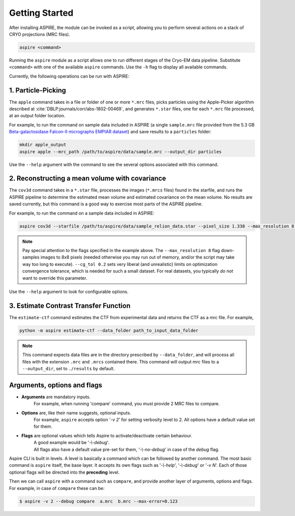 Getting Started
===============

After installing ASPIRE, the module can be invoked as a script, allowing you to perform several actions on a stack of
CRYO projections (MRC files).

.. code-block:: console

    aspire <command>

Running the ``aspire`` module as a script allows one to run different stages of the Cryo-EM data pipeline.
Substitute ``<command>`` with one of the available ``aspire`` commands. Use the ``-h`` flag to display all available commands.

Currently, the following operations can be run with ASPIRE:

1. Particle-Picking
###################

The ``apple`` command takes in a file or folder of one or more ``*.mrc`` files, picks particles using the Apple-Picker algorithm described at
:cite:`DBLP:journals/corr/abs-1802-00469`, and generates ``*.star`` files, one for each ``*.mrc`` file processed, at an output folder location.

For example, to run the command on sample data included in ASPIRE (a single ``sample.mrc`` file provided from the 5.3 GB
`Beta-galactosidase Falcon-II micrographs EMPIAR dataset <https://www.ebi.ac.uk/pdbe/emdb/empiar/entry/10017/>`_) and save results to a
``particles`` folder:

.. code-block:: console

    mkdir apple_output
    aspire apple --mrc_path /path/to/aspire/data/sample.mrc --output_dir particles

Use the ``--help`` argument with the command to see the several options associated with this command.

2. Reconstructing a mean volume with covariance
###############################################

The ``cov3d`` command takes in a ``*.star`` file, processes the images (``*.mrcs`` files) found in the starfile, and runs the ASPIRE pipeline
to determine the estimated mean volume and estimated covariance on the mean volume. No results are saved currently, but this command is
a good way to exercise most parts of the ASPIRE pipeline.

For example, to run the command on a sample data included in ASPIRE:

.. code-block:: console

    aspire cov3d --starfile /path/to/aspire/data/sample_relion_data.star --pixel_size 1.338 --max_resolution 8 --cg_tol 0.2

.. note::

    Pay special attention to the flags specified in the example above. The ``--max_resolution 8``
    flag down-samples images to 8x8 pixels (needed otherwise you may run out of memory, and/or the script may take way
    too long to execute). ``--cg_tol 0.2`` sets very liberal (and unrealistic) limits on optimization convergence
    tolerance, which is needed for such a small dataset. For real datasets, you typically *do not* want to override this
    parameter.

Use the ``--help`` argument to look for configurable options.

3. Estimate Contrast Transfer Function
######################################

The ``estimate-ctf`` command estimates the CTF from experimental data and returns the CTF as a mrc file.  For example,

.. code-block:: console

      python -m aspire estimate-ctf --data_folder path_to_input_data_folder

.. note::

    This command expects data files are in the directory prescribed by ``--data_folder``,
    and will process all files with the extension ``.mrc`` and ``.mrcs`` contained there.
    This command will output mrc files to a ``--output_dir``, set to ``./results`` by default.


Arguments, options and flags
############################

- **Arguments** are mandatory inputs.
   For example, when running 'compare' command, you must provide 2 MRC files to compare.

- **Options** are, like their name suggests, optional inputs.
   For example, ``aspire`` accepts option '*-v 2*' for setting verbosity level to 2.
   All options have a default value set for them.

- **Flags** are optional values which tells Aspire to activate/deactivate certain behaviour.
   | A good example would be '*-\\-debug*'.
   | All flags also have a default value pre-set for them, '*-\\-no-debug*' in case of the *debug* flag.

Aspire CLI is built in levels. A level is basically a command which can
be followed by another command. The most basic command is ``aspire``
itself, the base layer. It accepts its own flags such as '*-\\-help*',
'*-\\-debug*' or '*-v N*'. Each of those optional flags will be directed into the **preceding** level.

Then we can call ``aspire`` with a command such as ``compare``, and
provide another layer of arguments, options and flags. For example, in case of ``compare`` these can be:

.. code-block:: console

   $ aspire -v 2 --debug compare  a.mrc  b.mrc --max-error=0.123


.. bibliography:: references.bib
